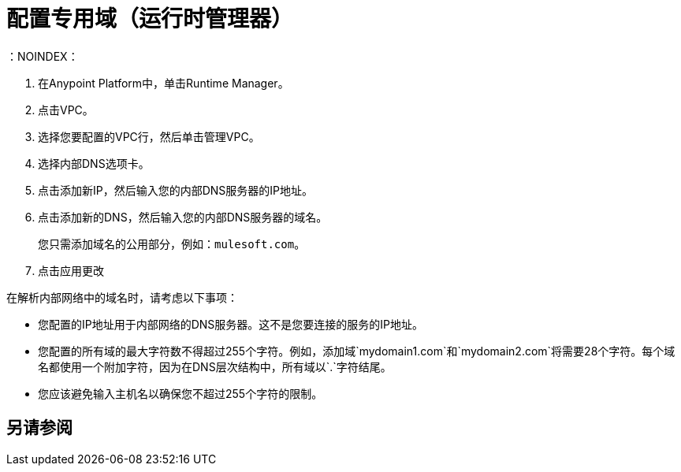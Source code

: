 = 配置专用域（运行时管理器）
：NOINDEX：

. 在Anypoint Platform中，单击Runtime Manager。
. 点击VPC。
. 选择您要配置的VPC行，然后单击管理VPC。
. 选择内部DNS选项卡。
. 点击添加新IP，然后输入您的内部DNS服务器的IP地址。
. 点击添加新的DNS，然后输入您的内部DNS服务器的域名。
+
您只需添加域名的公用部分，例如：`mulesoft.com`。
. 点击应用更改

在解析内部网络中的域名时，请考虑以下事项：

* 您配置的IP地址用于内部网络的DNS服务器。这不是您要连接的服务的IP地址。
* 您配置的所有域的最大字符数不得超过255个字符。例如，添加域`mydomain1.com`和`mydomain2.com`将需要28个字符。每个域名都使用一个附加字符，因为在DNS层次结构中，所有域以`.`字符结尾。
* 您应该避免输入主机名以确保您不超过255个字符的限制。

== 另请参阅
